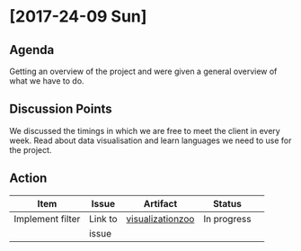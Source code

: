 * [2017-24-09 Sun]
** Agenda
Getting an overview of the project and were given a general overview of what we have to do.
** Discussion Points
We discussed the timings in which we are free to meet the client in every week.
Read about data visualisation and learn languages we need to use for the project.
** Action
|------------------+---------+-------------------------------------------------------------------+-------------+---|
| Item             | Issue   | Artifact                                                          | Status      |   |
|------------------+---------+-------------------------------------------------------------------+-------------+---|
| Implement filter | Link to |[[https://github.com/Sushmitha98/analytics-dashboard/blob/master/src/docs/visualizationzoo.pdf][visualizationzoo]]  | In progress |   |
|                  | issue   |                  |             |   |
|------------------+---------+-------------------------------------------------------------------+-------------+---|
